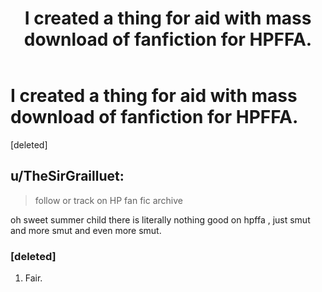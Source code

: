 #+TITLE: I created a thing for aid with mass download of fanfiction for HPFFA.

* I created a thing for aid with mass download of fanfiction for HPFFA.
:PROPERTIES:
:Score: 3
:DateUnix: 1567385522.0
:DateShort: 2019-Sep-02
:FlairText: Misc
:END:
[deleted]


** u/TheSirGrailluet:
#+begin_quote
  follow or track on HP fan fic archive
#+end_quote

oh sweet summer child there is literally nothing good on hpffa , just smut and more smut and even more smut.
:PROPERTIES:
:Author: TheSirGrailluet
:Score: 3
:DateUnix: 1567386789.0
:DateShort: 2019-Sep-02
:END:

*** [deleted]
:PROPERTIES:
:Score: 6
:DateUnix: 1567387355.0
:DateShort: 2019-Sep-02
:END:

**** Fair.
:PROPERTIES:
:Author: TheSirGrailluet
:Score: 1
:DateUnix: 1567408088.0
:DateShort: 2019-Sep-02
:END:
